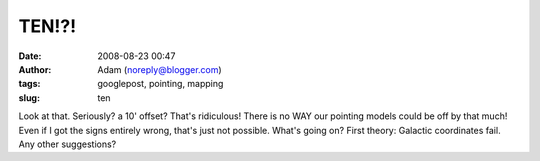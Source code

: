 TEN!?!
######
:date: 2008-08-23 00:47
:author: Adam (noreply@blogger.com)
:tags: googlepost, pointing, mapping
:slug: ten

.. image:: http://3.bp.blogspot.com/_lsgW26mWZnU/SK9Pe1q6PaI/AAAAAAAADOE/yd0bxUMCDB4/s400/EIGHT.png

Look at that. Seriously? a 10' offset? That's ridiculous! There is no
WAY our pointing models could be off by that much! Even if I got the
signs entirely wrong, that's just not possible.
What's going on? First theory: Galactic coordinates fail. Any other
suggestions?

.. _|image1|: http://3.bp.blogspot.com/_lsgW26mWZnU/SK9Pe1q6PaI/AAAAAAAADOE/yd0bxUMCDB4/s1600-h/EIGHT.png

.. |image1| image:: http://3.bp.blogspot.com/_lsgW26mWZnU/SK9Pe1q6PaI/AAAAAAAADOE/yd0bxUMCDB4/s400/EIGHT.png
